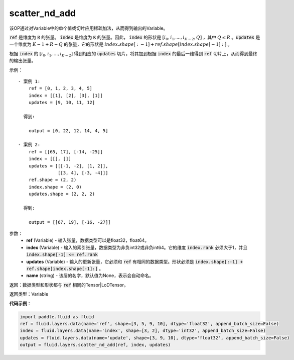 .. _cn_api_fluid_layers_scatter_nd_add:

scatter_nd_add
-------------------------------

.. py:function:: paddle.fluid.layers.scatter_nd_add(ref, index, updates, name=None)




该OP通过对Variable中的单个值或切片应用稀疏加法，从而得到输出的Variable。

:code:`ref` 是维度为 :code:`R` 的张量。 :code:`index` 是维度为 :code:`K` 的张量。因此， :code:`index` 的形状是 :math:`[i_0, i_1, ..., i_{K-2}, Q]` ，其中  :math:`Q \leq R` 。:code:`updates` 是一个维度为 :math:`K - 1 + R - Q` 的张量，它的形状是 :math:`index.shape[:-1] + ref.shape[index.shape[-1]:]` 。

根据 :code:`index` 的 :math:`[i_0, i_1, ..., i_{K-2}]` 得到相应的 :code:`updates` 切片，将其加到根据 :code:`index` 的最后一维得到 :code:`ref` 切片上，从而得到最终的输出张量。  


示例：

::

        - 案例 1:
            ref = [0, 1, 2, 3, 4, 5]
            index = [[1], [2], [3], [1]]
            updates = [9, 10, 11, 12]

          得到:
             
            output = [0, 22, 12, 14, 4, 5]

        - 案例 2:
            ref = [[65, 17], [-14, -25]]
            index = [[], []]
            updates = [[[-1, -2], [1, 2]],
                       [[3, 4], [-3, -4]]]
            ref.shape = (2, 2)
            index.shape = (2, 0)
            updates.shape = (2, 2, 2)

          得到:
             
            output = [[67, 19], [-16, -27]]


参数：
    - **ref** (Variable) - 输入张量，数据类型可以是float32，float64。
    - **index** (Variable) - 输入的索引张量，数据类型为非负int32或非负int64。它的维度 :code:`index.rank` 必须大于1，并且 :code:`index.shape[-1] <= ref.rank`
    - **updates** (Variable) - 输入的更新张量，它必须和 :code:`ref` 有相同的数据类型。形状必须是 :code:`index.shape[:-1] + ref.shape[index.shape[-1]:]` 。
    - **name** (string) - 该层的名字，默认值为None，表示会自动命名。
    
返回：数据类型和形状都与 :code:`ref` 相同的Tensor|LoDTensor。

返回类型：Variable

**代码示例**：

.. code-block:: python

        import paddle.fluid as fluid
        ref = fluid.layers.data(name='ref', shape=[3, 5, 9, 10], dtype='float32', append_batch_size=False)
        index = fluid.layers.data(name='index', shape=[3, 2], dtype='int32', append_batch_size=False)
        updates = fluid.layers.data(name='update', shape=[3, 9, 10], dtype='float32', append_batch_size=False)
        output = fluid.layers.scatter_nd_add(ref, index, updates)



